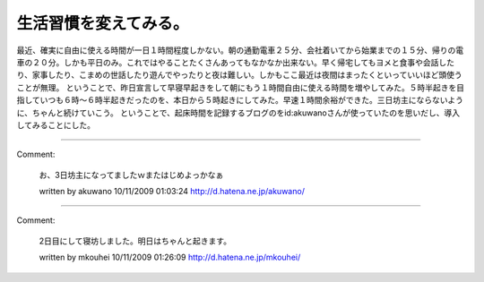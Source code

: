 ﻿生活習慣を変えてみる。
######################


最近、確実に自由に使える時間が一日１時間程度しかない。朝の通勤電車２５分、会社着いてから始業までの１５分、帰りの電車の２０分。しかも平日のみ。これではやることたくさんあってもなかなか出来ない。早く帰宅してもヨメと食事や会話したり、家事したり、こまめの世話したり遊んでやったりと夜は難しい。しかもここ最近は夜間はまったくといっていいほど頭使うことが無理。
ということで、昨日宣言して早寝早起きをして朝にもう１時間自由に使える時間を増やしてみた。５時半起きを目指していつも６時～６時半起きだったのを、本日から５時起きにしてみた。早速１時間余裕ができた。三日坊主にならないように、ちゃんと続けていこう。
ということで、起床時間を記録するブログのをid:akuwanoさんが使っていたのを思いだし、導入してみることにした。



.. author:: mkouhei
.. categories:: 生活, 
.. tags::


----

Comment:

	お、3日坊主になってましたｗまたはじめよっかなぁ

	written by  akuwano
	10/11/2009 01:03:24
	http://d.hatena.ne.jp/akuwano/

----

Comment:

	2日目にして寝坊しました。明日はちゃんと起きます。

	written by  mkouhei
	10/11/2009 01:26:09
	http://d.hatena.ne.jp/mkouhei/

